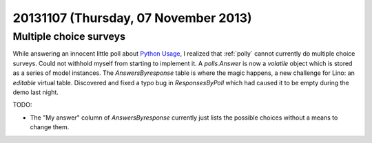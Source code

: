 =====================================
20131107 (Thursday, 07 November 2013)
=====================================

Multiple choice surveys
-----------------------

While answering an innocent little 
poll about `Python Usage
<https://docs.google.com/forms/d/1FjCpkXBQjQhVQ8ln9LqtSLAHuRASEfKnPoQqhUfDAPg/viewform>`_,
I realized that :ref:`polly` cannot currently 
do multiple choice surveys.
Could not withhold myself from starting to implement it.
A `polls.Answer` is now a *volatile* object which is 
stored as a series of model instances.
The `AnswersByresponse` table is where the magic happens,
a new challenge for Lino: an *editable* virtual table.
Discovered and fixed a typo bug in `ResponsesByPoll` which had caused 
it to be empty during the demo last night.

TODO:

- The "My answer" column of `AnswersByresponse` currently just lists 
  the possible choices without a means to change them.


